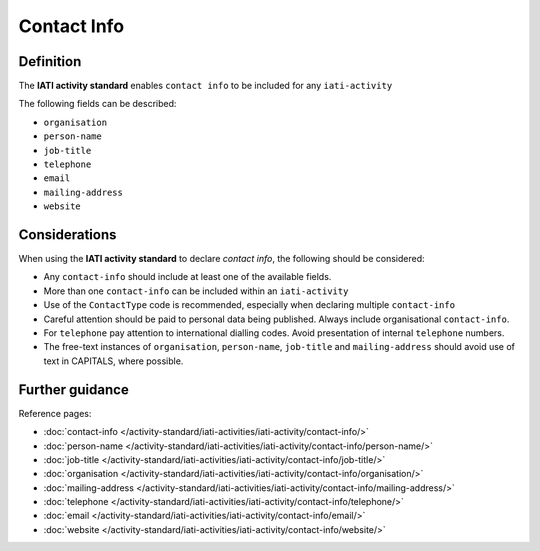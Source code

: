 Contact Info
============

Definition
----------
The **IATI activity standard** enables ``contact info`` to be included for any ``iati-activity``

| The following fields can be described:

* ``organisation``
* ``person-name``
* ``job-title``
* ``telephone``
* ``email``
* ``mailing-address``
* ``website``

Considerations
--------------
When using the **IATI activity standard** to declare *contact info*, the following should be considered:

* Any ``contact-info`` should include at least one of the available fields.

* More than one ``contact-info`` can be included within an ``iati-activity``

* Use of the ``ContactType`` code is recommended, especially when declaring multiple ``contact-info``

* Careful attention should be paid to personal data being published.  Always include organisational ``contact-info``.

* For ``telephone`` pay attention to international dialling codes.  Avoid presentation of internal ``telephone`` numbers.

* The free-text instances of ``organisation``, ``person-name``, ``job-title`` and ``mailing-address`` should avoid use of text in CAPITALS, where possible. 


Further guidance
----------------

Reference pages:

* :doc:`contact-info </activity-standard/iati-activities/iati-activity/contact-info/>`

* :doc:`person-name </activity-standard/iati-activities/iati-activity/contact-info/person-name/>`
* :doc:`job-title </activity-standard/iati-activities/iati-activity/contact-info/job-title/>`
* :doc:`organisation </activity-standard/iati-activities/iati-activity/contact-info/organisation/>`
* :doc:`mailing-address </activity-standard/iati-activities/iati-activity/contact-info/mailing-address/>`
* :doc:`telephone </activity-standard/iati-activities/iati-activity/contact-info/telephone/>`
* :doc:`email </activity-standard/iati-activities/iati-activity/contact-info/email/>`
* :doc:`website </activity-standard/iati-activities/iati-activity/contact-info/website/>`
